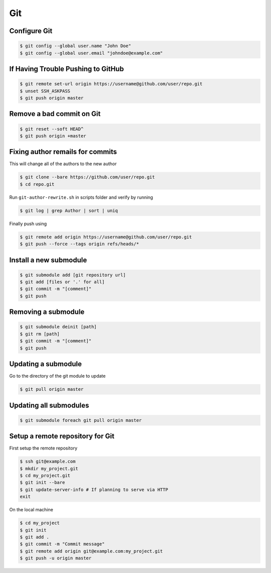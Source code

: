 Git
===

Configure Git
-------------

.. code-block:: shell

   $ git config --global user.name "John Doe"
   $ git config --global user.email "johndoe@example.com"


If Having Trouble Pushing to GitHub
-----------------------------------

.. code-block:: shell

   $ git remote set-url origin https://username@github.com/user/repo.git
   $ unset SSH_ASKPASS
   $ git push origin master


Remove a bad commit on Git
--------------------------

.. code-block:: shell

   $ git reset --soft HEAD^
   $ git push origin +master


Fixing author remails for commits
---------------------------------

This will change all of the authors to the new author

.. code-block:: shell

   $ git clone --bare https://github.com/user/repo.git
   $ cd repo.git

Run ``git-author-rewrite.sh`` in scripts folder and verify by running 

.. code-block:: shell

  $ git log | grep Author | sort | uniq

Finally push using

.. code-block:: shell

   $ git remote add origin https://username@github.com/user/repo.git
   $ git push --force --tags origin refs/heads/*


Install a new submodule
-----------------------

.. code-block:: shell

   $ git submodule add [git repository url]
   $ git add [files or '.' for all]
   $ git commit -m "[comment]"
   $ git push


Removing a submodule
--------------------

.. code-block:: shell

   $ git submodule deinit [path]
   $ git rm [path]
   $ git commit -m "[comment]"
   $ git push


Updating a submodule
--------------------

Go to the directory of the git module to update

.. code-block:: shell

   $ git pull origin master


Updating all submodules
-----------------------

.. code-block:: shell

   $ git submodule foreach git pull origin master


Setup a remote repository for Git
---------------------------------

First setup the remote repository

.. code-block:: shell

   $ ssh git@example.com
   $ mkdir my_project.git
   $ cd my_project.git
   $ git init --bare
   $ git update-server-info # If planning to serve via HTTP
   exit

On the local machine

.. code-block:: shell

   $ cd my_project
   $ git init
   $ git add .
   $ git commit -m "Commit message"
   $ git remote add origin git@example.com:my_project.git
   $ git push -u origin master
